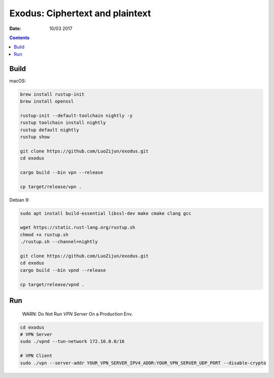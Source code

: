 Exodus: Ciphertext and plaintext
====================================

.. image:: https://badges.gitter.im/Join%20Chat.svg
    :alt: Join the chat at https://gitter.im/luozijun/exodus
    :target: https://gitter.im/luozijun/exodus?utm_source=badge&utm_medium=badge&utm_campaign=pr-badge&utm_content=badge

.. image:: https://img.shields.io/badge/Telegram%20Group-https%3A%2F%2Ft.me%2FExodusProject-blue.svg
    :alt: Join the chat at https://t.me/ExodusProject
    :target: https://t.me/ExodusProject



.. image:: assets/logo.jpg


:Date: 10/03 2017

.. contents::


Build
---------

macOS:

.. code:: bash
    
    brew install rustup-init
    brew install openssl

    rustup-init --default-toolchain nightly -y
    rustup toolchain install nightly
    rustup default nightly
    rustup show

    git clone https://github.com/LuoZijun/exodus.git
    cd exodus

    cargo build --bin vpn --release

    cp target/release/vpn .


Debian 9:

.. code:: bash
    
    sudo apt install build-essential libssl-dev make cmake clang gcc

    wget https://static.rust-lang.org/rustup.sh
    chmod +x rustup.sh
    ./rustup.sh --channel=nightly

    git clone https://github.com/LuoZijun/exodus.git
    cd exodus
    cargo build --bin vpnd --release
    
    cp target/release/vpnd .


Run
-------

    WARN: Do Not Run `VPN Server` On a Production Env.


.. code:: bash

    cd exodus
    # VPN Server
    sudo ./vpnd --tun-network 172.16.0.0/16

    # VPN Client
    sudo ./vpn --server-addr YOUR_VPN_SERVER_IPV4_ADDR:YOUR_VPN_SERVER_UDP_PORT --disable-crypto
